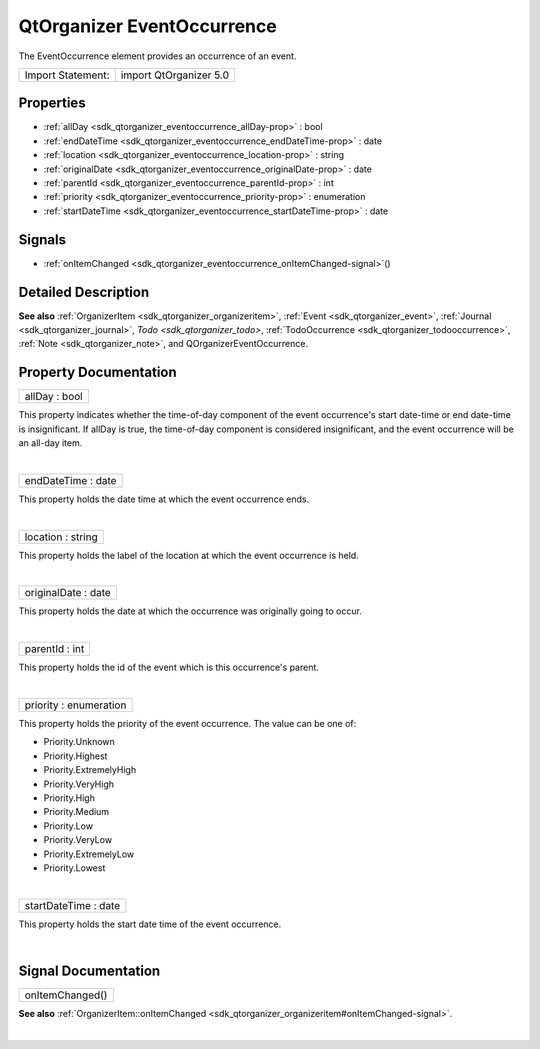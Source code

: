 .. _sdk_qtorganizer_eventoccurrence:
QtOrganizer EventOccurrence
===========================

The EventOccurrence element provides an occurrence of an event.

+---------------------+--------------------------+
| Import Statement:   | import QtOrganizer 5.0   |
+---------------------+--------------------------+

Properties
----------

-  :ref:`allDay <sdk_qtorganizer_eventoccurrence_allDay-prop>` :
   bool
-  :ref:`endDateTime <sdk_qtorganizer_eventoccurrence_endDateTime-prop>`
   : date
-  :ref:`location <sdk_qtorganizer_eventoccurrence_location-prop>`
   : string
-  :ref:`originalDate <sdk_qtorganizer_eventoccurrence_originalDate-prop>`
   : date
-  :ref:`parentId <sdk_qtorganizer_eventoccurrence_parentId-prop>`
   : int
-  :ref:`priority <sdk_qtorganizer_eventoccurrence_priority-prop>`
   : enumeration
-  :ref:`startDateTime <sdk_qtorganizer_eventoccurrence_startDateTime-prop>`
   : date

Signals
-------

-  :ref:`onItemChanged <sdk_qtorganizer_eventoccurrence_onItemChanged-signal>`\ ()

Detailed Description
--------------------

**See also** :ref:`OrganizerItem <sdk_qtorganizer_organizeritem>`,
:ref:`Event <sdk_qtorganizer_event>`,
:ref:`Journal <sdk_qtorganizer_journal>`, `Todo <sdk_qtorganizer_todo>`,
:ref:`TodoOccurrence <sdk_qtorganizer_todooccurrence>`,
:ref:`Note <sdk_qtorganizer_note>`, and QOrganizerEventOccurrence.

Property Documentation
----------------------

.. _sdk_qtorganizer_eventoccurrence_allDay-prop:

+--------------------------------------------------------------------------+
|        \ allDay : bool                                                   |
+--------------------------------------------------------------------------+

This property indicates whether the time-of-day component of the event
occurrence's start date-time or end date-time is insignificant. If
allDay is true, the time-of-day component is considered insignificant,
and the event occurrence will be an all-day item.

| 

.. _sdk_qtorganizer_eventoccurrence_endDateTime-prop:

+--------------------------------------------------------------------------+
|        \ endDateTime : date                                              |
+--------------------------------------------------------------------------+

This property holds the date time at which the event occurrence ends.

| 

.. _sdk_qtorganizer_eventoccurrence_location-prop:

+--------------------------------------------------------------------------+
|        \ location : string                                               |
+--------------------------------------------------------------------------+

This property holds the label of the location at which the event
occurrence is held.

| 

.. _sdk_qtorganizer_eventoccurrence_originalDate-prop:

+--------------------------------------------------------------------------+
|        \ originalDate : date                                             |
+--------------------------------------------------------------------------+

This property holds the date at which the occurrence was originally
going to occur.

| 

.. _sdk_qtorganizer_eventoccurrence_parentId-prop:

+--------------------------------------------------------------------------+
|        \ parentId : int                                                  |
+--------------------------------------------------------------------------+

This property holds the id of the event which is this occurrence's
parent.

| 

.. _sdk_qtorganizer_eventoccurrence_priority-prop:

+--------------------------------------------------------------------------+
|        \ priority : enumeration                                          |
+--------------------------------------------------------------------------+

This property holds the priority of the event occurrence. The value can
be one of:

-  Priority.Unknown
-  Priority.Highest
-  Priority.ExtremelyHigh
-  Priority.VeryHigh
-  Priority.High
-  Priority.Medium
-  Priority.Low
-  Priority.VeryLow
-  Priority.ExtremelyLow
-  Priority.Lowest

| 

.. _sdk_qtorganizer_eventoccurrence_startDateTime-prop:

+--------------------------------------------------------------------------+
|        \ startDateTime : date                                            |
+--------------------------------------------------------------------------+

This property holds the start date time of the event occurrence.

| 

Signal Documentation
--------------------

.. _sdk_qtorganizer_eventoccurrence_onItemChanged()-prop:

+--------------------------------------------------------------------------+
|        \ onItemChanged()                                                 |
+--------------------------------------------------------------------------+

**See also**
:ref:`OrganizerItem::onItemChanged <sdk_qtorganizer_organizeritem#onItemChanged-signal>`.

| 
